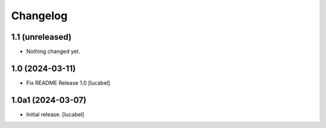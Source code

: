Changelog
=========


1.1 (unreleased)
----------------

- Nothing changed yet.


1.0 (2024-03-11)
----------------

- Fix README
  Release 1.0
  [lucabel]


1.0a1 (2024-03-07)
------------------

- Initial release.
  [lucabel]
